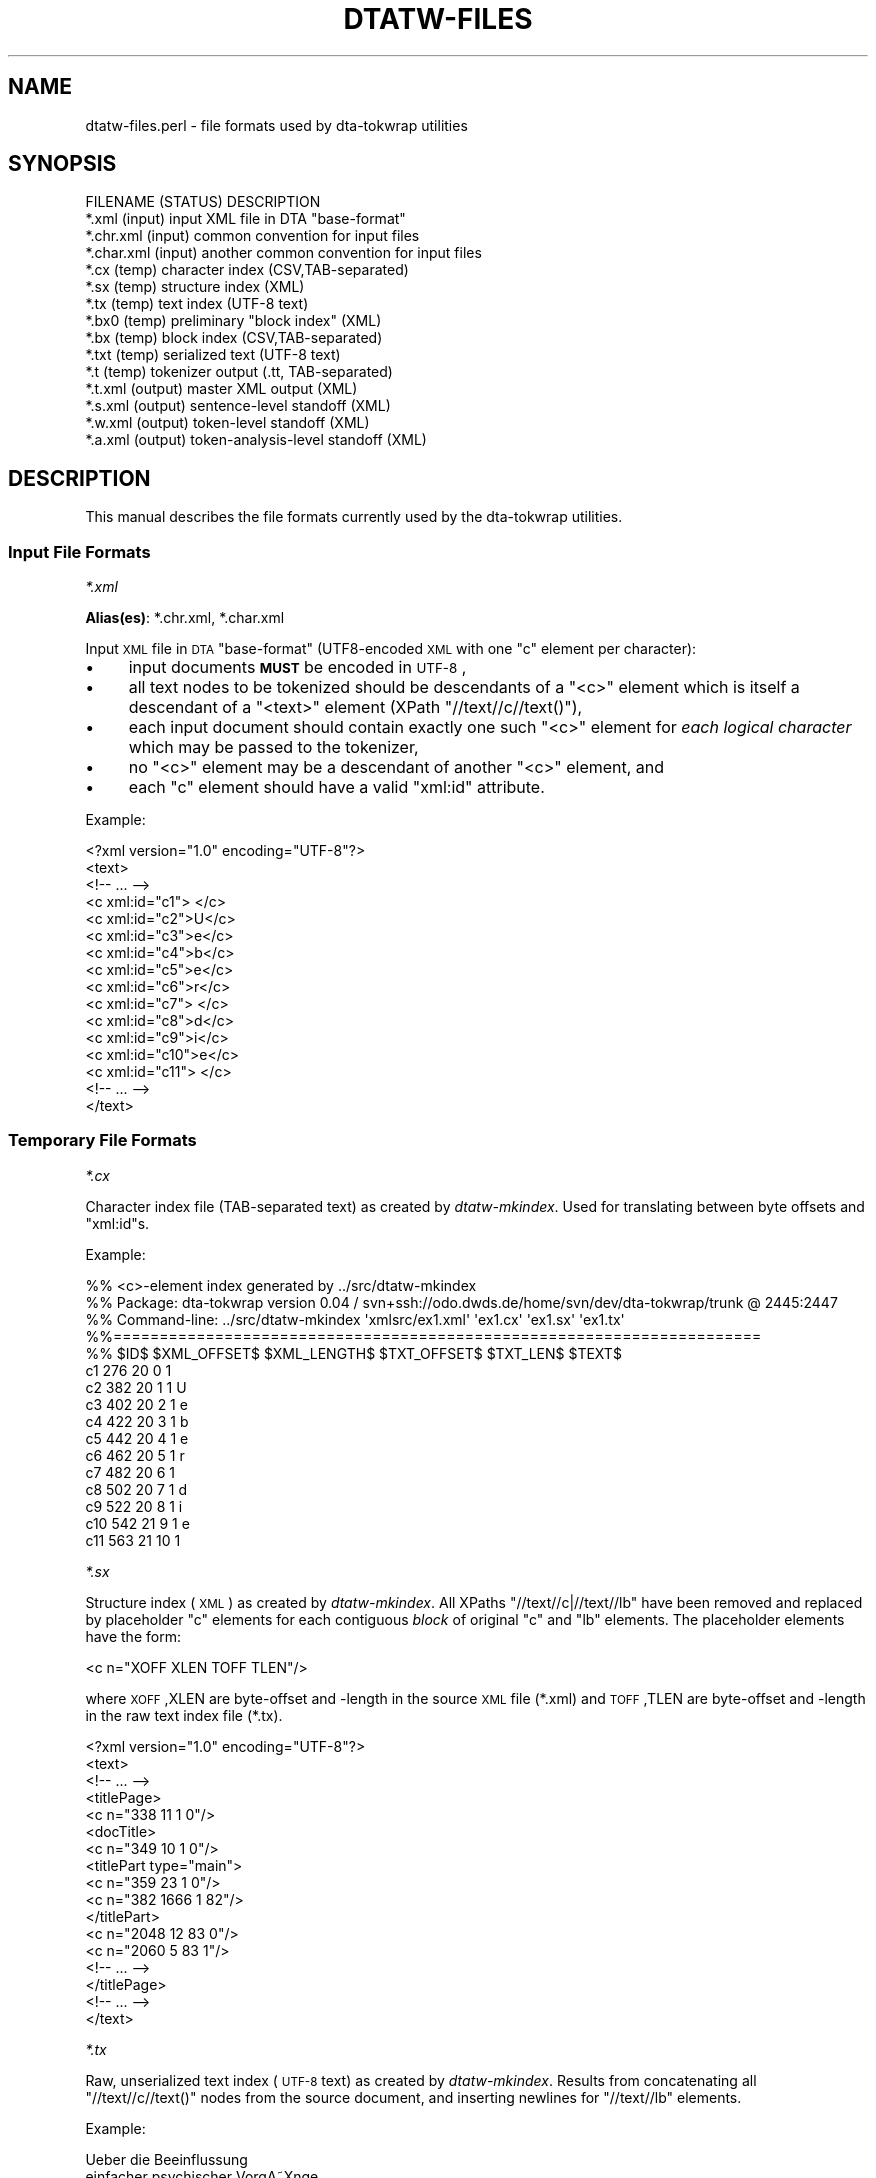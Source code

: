 .\" Automatically generated by Pod::Man 2.1801 (Pod::Simple 3.05)
.\"
.\" Standard preamble:
.\" ========================================================================
.de Sp \" Vertical space (when we can't use .PP)
.if t .sp .5v
.if n .sp
..
.de Vb \" Begin verbatim text
.ft CW
.nf
.ne \\$1
..
.de Ve \" End verbatim text
.ft R
.fi
..
.\" Set up some character translations and predefined strings.  \*(-- will
.\" give an unbreakable dash, \*(PI will give pi, \*(L" will give a left
.\" double quote, and \*(R" will give a right double quote.  \*(C+ will
.\" give a nicer C++.  Capital omega is used to do unbreakable dashes and
.\" therefore won't be available.  \*(C` and \*(C' expand to `' in nroff,
.\" nothing in troff, for use with C<>.
.tr \(*W-
.ds C+ C\v'-.1v'\h'-1p'\s-2+\h'-1p'+\s0\v'.1v'\h'-1p'
.ie n \{\
.    ds -- \(*W-
.    ds PI pi
.    if (\n(.H=4u)&(1m=24u) .ds -- \(*W\h'-12u'\(*W\h'-12u'-\" diablo 10 pitch
.    if (\n(.H=4u)&(1m=20u) .ds -- \(*W\h'-12u'\(*W\h'-8u'-\"  diablo 12 pitch
.    ds L" ""
.    ds R" ""
.    ds C` ""
.    ds C' ""
'br\}
.el\{\
.    ds -- \|\(em\|
.    ds PI \(*p
.    ds L" ``
.    ds R" ''
'br\}
.\"
.\" Escape single quotes in literal strings from groff's Unicode transform.
.ie \n(.g .ds Aq \(aq
.el       .ds Aq '
.\"
.\" If the F register is turned on, we'll generate index entries on stderr for
.\" titles (.TH), headers (.SH), subsections (.SS), items (.Ip), and index
.\" entries marked with X<> in POD.  Of course, you'll have to process the
.\" output yourself in some meaningful fashion.
.ie \nF \{\
.    de IX
.    tm Index:\\$1\t\\n%\t"\\$2"
..
.    nr % 0
.    rr F
.\}
.el \{\
.    de IX
..
.\}
.\"
.\" Accent mark definitions (@(#)ms.acc 1.5 88/02/08 SMI; from UCB 4.2).
.\" Fear.  Run.  Save yourself.  No user-serviceable parts.
.    \" fudge factors for nroff and troff
.if n \{\
.    ds #H 0
.    ds #V .8m
.    ds #F .3m
.    ds #[ \f1
.    ds #] \fP
.\}
.if t \{\
.    ds #H ((1u-(\\\\n(.fu%2u))*.13m)
.    ds #V .6m
.    ds #F 0
.    ds #[ \&
.    ds #] \&
.\}
.    \" simple accents for nroff and troff
.if n \{\
.    ds ' \&
.    ds ` \&
.    ds ^ \&
.    ds , \&
.    ds ~ ~
.    ds /
.\}
.if t \{\
.    ds ' \\k:\h'-(\\n(.wu*8/10-\*(#H)'\'\h"|\\n:u"
.    ds ` \\k:\h'-(\\n(.wu*8/10-\*(#H)'\`\h'|\\n:u'
.    ds ^ \\k:\h'-(\\n(.wu*10/11-\*(#H)'^\h'|\\n:u'
.    ds , \\k:\h'-(\\n(.wu*8/10)',\h'|\\n:u'
.    ds ~ \\k:\h'-(\\n(.wu-\*(#H-.1m)'~\h'|\\n:u'
.    ds / \\k:\h'-(\\n(.wu*8/10-\*(#H)'\z\(sl\h'|\\n:u'
.\}
.    \" troff and (daisy-wheel) nroff accents
.ds : \\k:\h'-(\\n(.wu*8/10-\*(#H+.1m+\*(#F)'\v'-\*(#V'\z.\h'.2m+\*(#F'.\h'|\\n:u'\v'\*(#V'
.ds 8 \h'\*(#H'\(*b\h'-\*(#H'
.ds o \\k:\h'-(\\n(.wu+\w'\(de'u-\*(#H)/2u'\v'-.3n'\*(#[\z\(de\v'.3n'\h'|\\n:u'\*(#]
.ds d- \h'\*(#H'\(pd\h'-\w'~'u'\v'-.25m'\f2\(hy\fP\v'.25m'\h'-\*(#H'
.ds D- D\\k:\h'-\w'D'u'\v'-.11m'\z\(hy\v'.11m'\h'|\\n:u'
.ds th \*(#[\v'.3m'\s+1I\s-1\v'-.3m'\h'-(\w'I'u*2/3)'\s-1o\s+1\*(#]
.ds Th \*(#[\s+2I\s-2\h'-\w'I'u*3/5'\v'-.3m'o\v'.3m'\*(#]
.ds ae a\h'-(\w'a'u*4/10)'e
.ds Ae A\h'-(\w'A'u*4/10)'E
.    \" corrections for vroff
.if v .ds ~ \\k:\h'-(\\n(.wu*9/10-\*(#H)'\s-2\u~\d\s+2\h'|\\n:u'
.if v .ds ^ \\k:\h'-(\\n(.wu*10/11-\*(#H)'\v'-.4m'^\v'.4m'\h'|\\n:u'
.    \" for low resolution devices (crt and lpr)
.if \n(.H>23 .if \n(.V>19 \
\{\
.    ds : e
.    ds 8 ss
.    ds o a
.    ds d- d\h'-1'\(ga
.    ds D- D\h'-1'\(hy
.    ds th \o'bp'
.    ds Th \o'LP'
.    ds ae ae
.    ds Ae AE
.\}
.rm #[ #] #H #V #F C
.\" ========================================================================
.\"
.IX Title "DTATW-FILES 5"
.TH DTATW-FILES 5 "2009-05-06" "dta-tokwrap v0.06" "DTA Tokenization Utilities"
.\" For nroff, turn off justification.  Always turn off hyphenation; it makes
.\" way too many mistakes in technical documents.
.if n .ad l
.nh
.SH "NAME"
dtatw\-files.perl \- file formats used by dta\-tokwrap utilities
.SH "SYNOPSIS"
.IX Header "SYNOPSIS"
.Vb 1
\& FILENAME    (STATUS)   DESCRIPTION
\&
\& *.xml       (input)    input XML file in DTA "base\-format"
\& *.chr.xml   (input)    common convention for input files
\& *.char.xml  (input)    another common convention for input files
\& 
\& *.cx        (temp)     character index (CSV,TAB\-separated)
\& *.sx        (temp)     structure index (XML)
\& *.tx        (temp)     text index (UTF\-8 text)
\& *.bx0       (temp)     preliminary "block index" (XML)
\& *.bx        (temp)     block index (CSV,TAB\-separated)
\& *.txt       (temp)     serialized text (UTF\-8 text)
\& *.t         (temp)     tokenizer output (.tt, TAB\-separated)
\& 
\& *.t.xml     (output)   master XML output (XML)
\& *.s.xml     (output)   sentence\-level standoff (XML)
\& *.w.xml     (output)   token\-level standoff (XML)
\& *.a.xml     (output)   token\-analysis\-level standoff (XML)
.Ve
.SH "DESCRIPTION"
.IX Header "DESCRIPTION"
This manual describes the file formats currently used by the
dta-tokwrap utilities.
.SS "Input File Formats"
.IX Subsection "Input File Formats"
\fI*.xml\fR
.IX Subsection "*.xml"
.PP
\&\fBAlias(es)\fR: *.chr.xml, *.char.xml
.PP
Input \s-1XML\s0 file in \s-1DTA\s0 \*(L"base-format\*(R" (UTF8\-encoded \s-1XML\s0 with one \f(CW\*(C`c\*(C'\fR
element per character):
.IP "\(bu" 4
input documents \fB\s-1MUST\s0\fR be encoded in \s-1UTF\-8\s0,
.IP "\(bu" 4
all text nodes to be tokenized should be descendants of a \f(CW\*(C`<c>\*(C'\fR element
which is itself a descendant of a \f(CW\*(C`<text>\*(C'\fR element (XPath \f(CW\*(C`//text//c//text()\*(C'\fR),
.IP "\(bu" 4
each input document should contain exactly one such \f(CW\*(C`<c>\*(C'\fR element for
\&\fIeach logical character\fR
which may be passed to the tokenizer,
.IP "\(bu" 4
no \f(CW\*(C`<c>\*(C'\fR element may be a descendant of another \f(CW\*(C`<c>\*(C'\fR element,
and
.IP "\(bu" 4
each \f(CW\*(C`c\*(C'\fR element should have a valid \f(CW\*(C`xml:id\*(C'\fR attribute.
.PP
Example:
.PP
.Vb 10
\& <?xml version="1.0" encoding="UTF\-8"?>
\& <text>
\&  <!\-\- ... \-\->
\&  <c xml:id="c1"> </c>
\&  <c xml:id="c2">U</c>
\&  <c xml:id="c3">e</c>
\&  <c xml:id="c4">b</c>
\&  <c xml:id="c5">e</c>
\&  <c xml:id="c6">r</c>
\&  <c xml:id="c7"> </c>
\&  <c xml:id="c8">d</c>
\&  <c xml:id="c9">i</c>
\&  <c xml:id="c10">e</c>
\&  <c xml:id="c11"> </c>
\&  <!\-\- ... \-\->
\& </text>
.Ve
.SS "Temporary File Formats"
.IX Subsection "Temporary File Formats"
\fI*.cx\fR
.IX Subsection "*.cx"
.PP
Character index file (TAB-separated text)
as created by
\&\fIdtatw-mkindex\fR.
Used for
translating between byte offsets and \f(CW\*(C`xml:id\*(C'\fRs.
.PP
Example:
.PP
.Vb 10
\& %% <c>\-element index generated by ../src/dtatw\-mkindex
\& %% Package: dta\-tokwrap version 0.04 / svn+ssh://odo.dwds.de/home/svn/dev/dta\-tokwrap/trunk @ 2445:2447
\& %% Command\-line: ../src/dtatw\-mkindex \*(Aqxmlsrc/ex1.xml\*(Aq \*(Aqex1.cx\*(Aq \*(Aqex1.sx\*(Aq \*(Aqex1.tx\*(Aq
\& %%======================================================================
\& %% $ID$        $XML_OFFSET$    $XML_LENGTH$    $TXT_OFFSET$    $TXT_LEN$       $TEXT$
\& c1     276     20      0       1        
\& c2     382     20      1       1       U
\& c3     402     20      2       1       e
\& c4     422     20      3       1       b
\& c5     442     20      4       1       e
\& c6     462     20      5       1       r
\& c7     482     20      6       1        
\& c8     502     20      7       1       d
\& c9     522     20      8       1       i
\& c10    542     21      9       1       e
\& c11    563     21      10      1
.Ve
.PP
\fI*.sx\fR
.IX Subsection "*.sx"
.PP
Structure index (\s-1XML\s0)
as created by \fIdtatw-mkindex\fR.
All XPaths \f(CW\*(C`//text//c|//text//lb\*(C'\fR have been removed and replaced
by placeholder \f(CW\*(C`c\*(C'\fR elements for each contiguous \fIblock\fR of original \f(CW\*(C`c\*(C'\fR and \f(CW\*(C`lb\*(C'\fR
elements.  The placeholder elements have the form:
.PP
.Vb 1
\& <c n="XOFF XLEN TOFF TLEN"/>
.Ve
.PP
where \s-1XOFF\s0,XLEN are byte-offset and \-length in the source \s-1XML\s0 file (*.xml)
and \s-1TOFF\s0,TLEN are byte-offset and \-length in the raw text index file (*.tx).
.PP
.Vb 10
\& <?xml version="1.0" encoding="UTF\-8"?>
\& <text>
\&   <!\-\- ... \-\->
\&      <titlePage>
\&        <c n="338 11 1 0"/>
\&        <docTitle>
\&          <c n="349 10 1 0"/>
\&          <titlePart type="main">
\&            <c n="359 23 1 0"/>
\&            <c n="382 1666 1 82"/>
\&          </titlePart>
\&          <c n="2048 12 83 0"/>
\&          <c n="2060 5 83 1"/>
\&        <!\-\- ... \-\->
\&      </titlePage>
\&   <!\-\- ... \-\->
\& </text>
.Ve
.PP
\fI*.tx\fR
.IX Subsection "*.tx"
.PP
Raw, unserialized text index (\s-1UTF\-8\s0 text)
as created by \fIdtatw-mkindex\fR.
Results from concatenating all \f(CW\*(C`//text//c//text()\*(C'\fR nodes from
the source document, and inserting newlines for \f(CW\*(C`//text//lb\*(C'\fR elements.
.PP
Example:
.PP
.Vb 11
\&  Ueber die Beeinflussung
\& einfacher psychischer VorgA\*~Xnge
\& durch einige Arzneimittel.
\& Experimentelle Untersuchungen
\& von
\& Dr. Emil Kraepelin,
\& Professor der Psychiatrie in Heidelberg.
\& Mit einer Curventafel.
\& Jena,
\& Verlag von Gustav Fischer.
\& 1892.
.Ve
.PP
\fI*.bx0\fR
.IX Subsection "*.bx0"
.PP
Preliminary \*(L"block index\*(R" (\s-1XML\s0)
as created by \*(L"dta\-tokwrap.perl \-t mkbx0\*(R".
Generated from the *.sx file by inserting zero or more \*(L"hints\*(R"
of one of the following forms:
.PP
.Vb 3
\& <s/>    <!\-\- sentence\-break hint \-\->
\& <w/>    <!\-\- token\-break hint    \-\->
\& <lb/>   <!\-\- line\-break hint     \-\->
.Ve
.PP
Zero or more output elements may also be assigned a \f(CW\*(C`dta.tw.key\*(C'\fR
attribute, which should be some unique key identifying the
logical block or \fIsegment\fR with which any text descended from
that element should be sorted during serialization (this is how we
get \f(CW\*(C`seg\*(C'\fR elements to clump together).
\&\f(CW\*(C`dta.tw.key\*(C'\fR attributes are inherited by default.
.PP
Example:
.PP
.Vb 10
\& <?xml version="1.0" encoding="UTF\-8"?>
\& <text>
\&   <!\-\- ... \-\->
\&      <titlePage>
\&        <s/>
\&        <c n="338 11 1 0"/>
\&        <docTitle>
\&          <c n="349 10 1 0"/>
\&          <titlePart type="main">
\&            <s/>
\&            <c n="359 23 1 0"/>
\&            <c n="382 1666 1 82"/>
\&            <s/>
\&          </titlePart>
\&          <c n="2048 12 83 0"/>
\&          <c n="2060 5 83 1"/>
\&        </s>
\&      </titlePage>
\&   <!\-\- ... \-\->
\& </text>
.Ve
.PP
\fI*.bx\fR
.IX Subsection "*.bx"
.PP
Block index (TAB-separated text)
as created by \*(L"dta\-tokwrap.perl \-t mkbx\*(R".
Used for
translating between serialized-text (.txt) byte offsets and
raw-text (.tx) byte offsets, which in turn gets us to \f(CW\*(C`c/@xml:id\*(C'\fRs.
Still with me?  Good.
.PP
Example:
.PP
.Vb 12
\& %% XML block list file generated by DTA::TokWrap::Document::saveBxFile() (DTA::TokWrap version 0.04)
\& %% Original source file: ./xmlsrc/ex1.xml
\& %%======================================================================
\& %% $KEY$       $ELT$   $XML_OFFSET$    $XML_LENGTH$    $TX_OFFSET$     $TX_LEN$        $TXT_OFFSET$    $TXT_LEN$
\& _\|_ROOT_\|_       _\|_ROOT_\|_        0       0       0       0       0       0
\& TEI.id2406247  s       176     0       0       0       0       6
\& TEI.id2406247  s       176     0       0       0       6       6
\& TEI.id2406247  s       215     0       0       0       12      6
\& TEI.id2406247  s       227     0       0       0       18      6
\& TEI.id2406247  s       258     0       0       0       24      6
\& TEI.id2406247  c       270     26      0       1       30      1
\& TEI.id2406247  s       270     0       0       0       31      6
.Ve
.PP
\fI*.txt\fR
.IX Subsection "*.txt"
.PP
Serialized text (\s-1UTF\-8\s0 text)
as created by \*(L"dta\-tokwrap.perl \-t mkbx\*(R",
possibly containing tokenizer \*(L"hints\*(R",
to be passed to the underlying tokenizer.
.PP
Example:
.PP
.Vb 5
\& $SB$
\& Ueber die Beeinflussung
\& einfacher psychischer VorgA\*~Xnge
\& durch einige Arzneimittel.
\& $SB$
\& 
\& $SB$
\& Experimentelle Untersuchungen
\& $SB$
.Ve
.PP
\fI*.t\fR
.IX Subsection "*.t"
.PP
Tokenizer output (.tt, TAB-separated \s-1UTF\-8\s0 text).
The first non-text field should contain \*(L"\s-1TXTOFF\s0 \s-1TXTLEN\s0\*(R" pairs,
where \s-1TXTOFF\s0 and \s-1TXTLEN\s0 are byte-offset and \-length in the *.txt
file.  These data are required for recovery of \f(CW\*(C`c\*(C'\fR element IDs.
See \fI\fImootfiles\fI\|(5)\fR for details on the file format.
.PP
Example:
.PP
.Vb 11
\& %% raw tokenizer output generated by ../src/dtatw\-tokenize\-dummy (dta\-tokwrap version 0.04)
\& Ueber  49 5
\& die    55 3
\& Beeinflussung  59 13
\& einfacher      73 9
\& psychischer    83 11
\& VorgA\*~Xnge      95 9
\& durch  105 5
\& einige 111 6
\& Arzneimittel   118 12
\& .      130 1   $.
.Ve
.SS "Output File Formats"
.IX Subsection "Output File Formats"
\fI*.t.xml\fR
.IX Subsection "*.t.xml"
.PP
Master XML-ified tokenizer output (\s-1XML\s0).
X\-Paths:
.PP
.Vb 3
\& /*/s      : sentence: <s xml:id=ID>...</s>
\& /*/s/w    : token: <w @xml:id @b="TXTOFF TXTLEN" t="TEXT" c="C_IDS">...</w>
\& /*/s/w/a  : token analysis: <a>ANALYSIS_TEXT</a>
.Ve
.PP
Example:
.PP
.Vb 10
\& <?xml version="1.0" encoding="UTF\-8"?>
\& <sentences xml:base="ex1.xml">
\&  <s xml:id="s1">
\&    <w xml:id="w1" b="49 5" t="Ueber" c="c2 c3 c4 c5 c6"/>
\&    <w xml:id="w2" b="55 3" t="die" c="c8 c9 c10"/>
\&    <w xml:id="w3" b="59 13" t="Beeinflussung" c="c12 c13 c14 c15 c16 c17 c18 c19 c20 c21 c22 c23 c24"/>
\&    <w xml:id="w4" b="73 9" t="einfacher" c="c25 c26 c27 c28 c29 c30 c31 c32 c33"/>
\&    <w xml:id="w5" b="83 11" t="psychischer" c="c35 c36 c37 c38 c39 c40 c41 c42 c43 c44 c45"/>
\&    <w xml:id="w6" b="95 9" t="VorgA\*~Xnge" c="c47 c48 c49 c50 c51 c52 c53 c54"/>
\&    <w xml:id="w7" b="105 5" t="durch" c="c55 c56 c57 c58 c59"/>
\&    <w xml:id="w8" b="111 6" t="einige" c="c61 c62 c63 c64 c65 c66"/>
\&    <w xml:id="w9" b="118 12" t="Arzneimittel" c="c68 c69 c70 c71 c72 c73 c74 c75 c76 c77 c78 c79"/>
\&    <w xml:id="w10" b="130 1" t="." c="c80">
\&      <a>$.</a>
\&    </w>
\&  </s>
\& <!\-\- ... \-\->
\& </sentences>
.Ve
.PP
\fI*.s.xml\fR
.IX Subsection "*.s.xml"
.PP
Sentence-level standoff \s-1XML\s0.
.PP
Example:
.PP
.Vb 10
\& <?xml version="1.0" encoding="UTF\-8"?>
\& <sentences xml:base="ex1.w.xml">
\&  <s xml:id="s1">
\&    <w ref="#w1"/>
\&    <w ref="#w2"/>
\&    <w ref="#w3"/>
\&    <w ref="#w4"/>
\&    <w ref="#w5"/>
\&    <w ref="#w6"/>
\&    <w ref="#w7"/>
\&    <w ref="#w8"/>
\&    <w ref="#w9"/>
\&    <w ref="#w10"/>
\&  </s>
\&  <!\-\- ... \-\->
\& </sentences>
.Ve
.PP
\fI*.w.xml\fR
.IX Subsection "*.w.xml"
.PP
Token-level standoff \s-1XML\s0.
.PP
Example:
.PP
.Vb 10
\& <?xml version="1.0" encoding="UTF\-8"?>
\& <tokens xml:base="ex1.xml">
\&  <w xml:id="w1" t="Ueber">
\&    <c ref="#c2"/>
\&    <c ref="#c3"/>
\&    <c ref="#c4"/>
\&    <c ref="#c5"/>
\&    <c ref="#c6"/>
\&  </w>
\&  <w xml:id="w2" t="die">
\&    <c ref="#c8"/>
\&    <c ref="#c9"/>
\&    <c ref="#c10"/>
\&  </w>
\&  <w xml:id="w3" t="Beeinflussung">
\&    <c ref="#c12"/>
\&    <c ref="#c13"/>
\&    <c ref="#c14"/>
\&    <c ref="#c15"/>
\&    <c ref="#c16"/>
\&    <c ref="#c17"/>
\&    <c ref="#c18"/>
\&    <c ref="#c19"/>
\&    <c ref="#c20"/>
\&    <c ref="#c21"/>
\&    <c ref="#c22"/>
\&    <c ref="#c23"/>
\&    <c ref="#c24"/>
\&  </w>
\&  <!\-\- ... \-\->
\& </tokens>
.Ve
.PP
\fI*.a.xml\fR
.IX Subsection "*.a.xml"
.PP
Token-analysis-level standoff \s-1XML\s0.
Currently contains only analyses supplied by the tokenizer.
.PP
Example:
.PP
.Vb 12
\& <?xml version="1.0" encoding="UTF\-8"?>
\& <analyses xml:base="ex1.w.xml">
\&  <a ref="#w10">$.</a>
\&  <a ref="#w14">$ABBR</a>
\&  <a ref="#w17">$,</a>
\&  <a ref="#w23">$.</a>
\&  <a ref="#w27">$.</a>
\&  <a ref="#w29">$,</a>
\&  <a ref="#w34">$.</a>
\&  <a ref="#w35">$CARDPUNCT</a>
\&  <!\-\- ... \-\->
\& </analyses>
.Ve
.SH "SEE ALSO"
.IX Header "SEE ALSO"
\&\fIdtatw\-add\-c.perl\fR\|(1),
\&\fIdta\-tokwrap.perl\fR\|(1),
\&\fIDTA::TokWrap::Intro\fR\|(3pm),
\&...
.SH "AUTHOR"
.IX Header "AUTHOR"
Bryan Jurish <jurish@bbaw.de>
